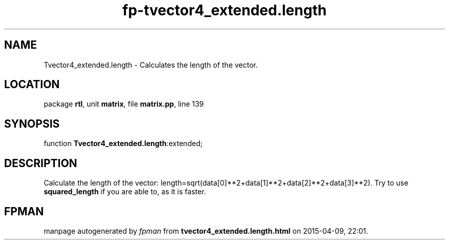.\" file autogenerated by fpman
.TH "fp-tvector4_extended.length" 3 "2014-03-14" "fpman" "Free Pascal Programmer's Manual"
.SH NAME
Tvector4_extended.length - Calculates the length of the vector.
.SH LOCATION
package \fBrtl\fR, unit \fBmatrix\fR, file \fBmatrix.pp\fR, line 139
.SH SYNOPSIS
function \fBTvector4_extended.length\fR:extended;
.SH DESCRIPTION
Calculate the length of the vector: length=sqrt(data[0]**2+data[1]**2+data[2]**2+data[3]**2). Try to use \fBsquared_length\fR if you are able to, as it is faster.


.SH FPMAN
manpage autogenerated by \fIfpman\fR from \fBtvector4_extended.length.html\fR on 2015-04-09, 22:01.

